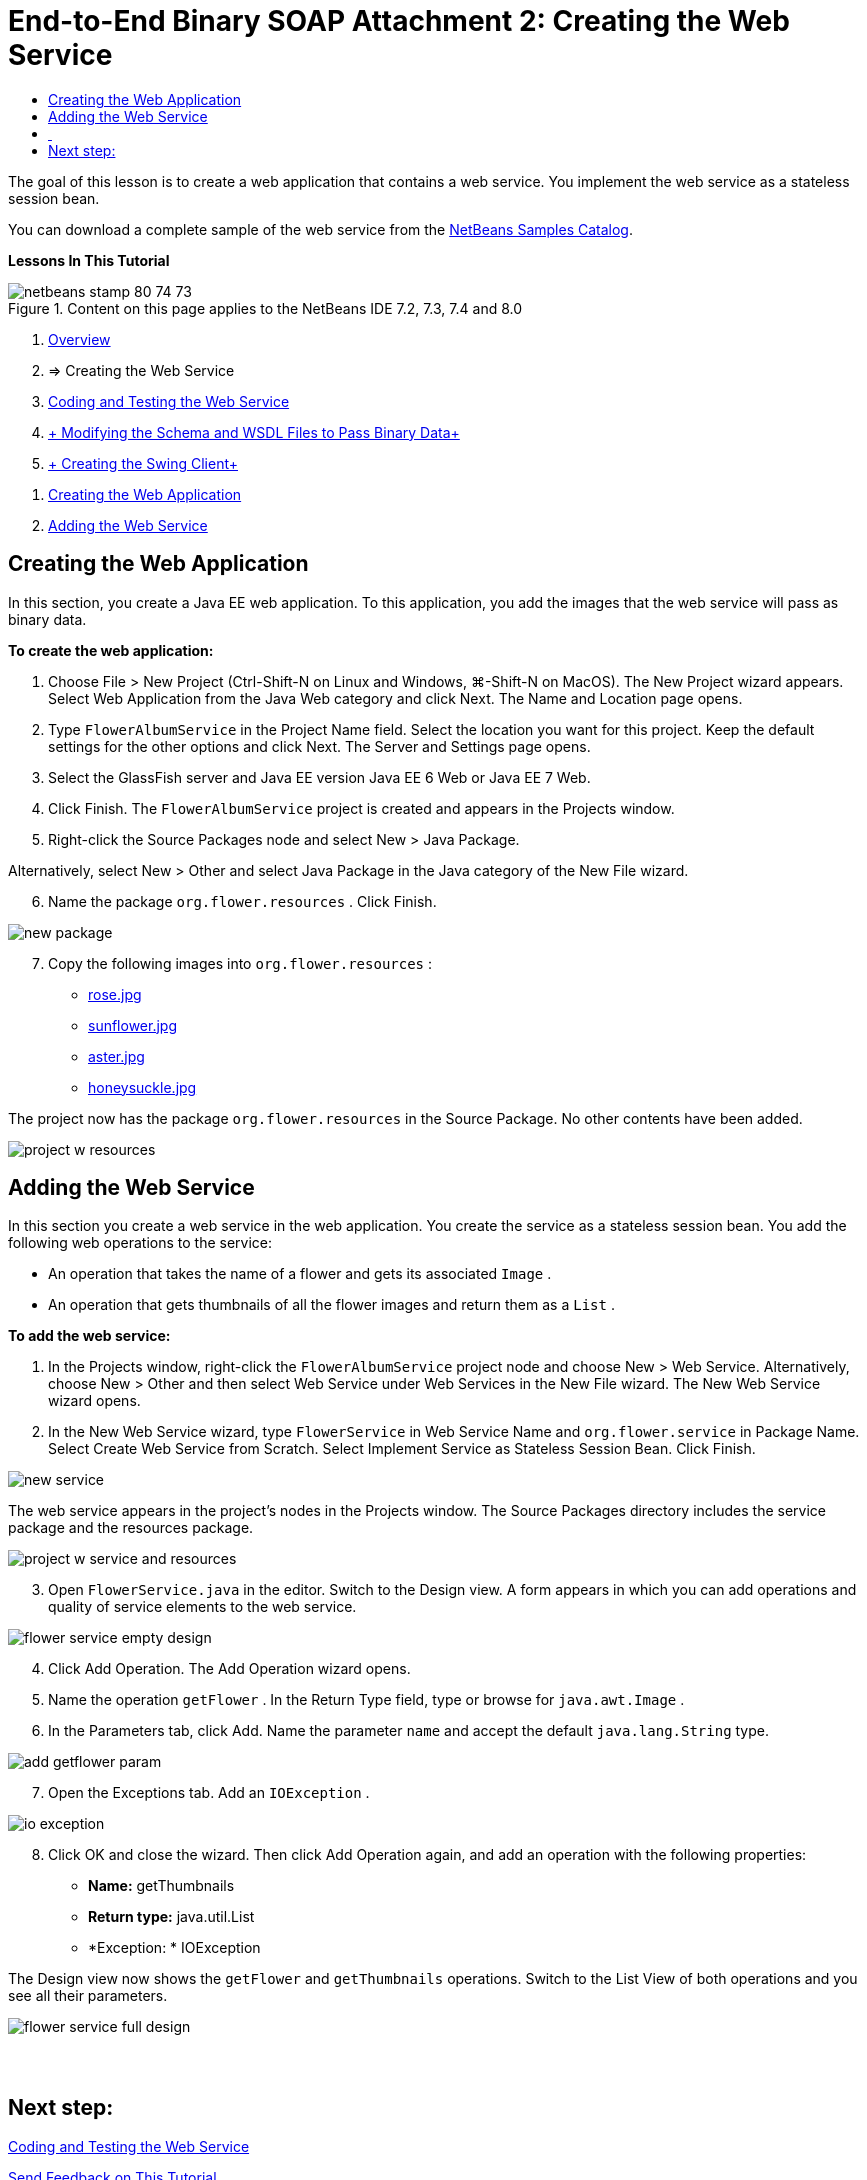 // 
//     Licensed to the Apache Software Foundation (ASF) under one
//     or more contributor license agreements.  See the NOTICE file
//     distributed with this work for additional information
//     regarding copyright ownership.  The ASF licenses this file
//     to you under the Apache License, Version 2.0 (the
//     "License"); you may not use this file except in compliance
//     with the License.  You may obtain a copy of the License at
// 
//       http://www.apache.org/licenses/LICENSE-2.0
// 
//     Unless required by applicable law or agreed to in writing,
//     software distributed under the License is distributed on an
//     "AS IS" BASIS, WITHOUT WARRANTIES OR CONDITIONS OF ANY
//     KIND, either express or implied.  See the License for the
//     specific language governing permissions and limitations
//     under the License.
//

= End-to-End Binary SOAP Attachment 2: Creating the Web Service
:jbake-type: tutorial
:jbake-tags: tutorials 
:jbake-status: published
:icons: font
:syntax: true
:source-highlighter: pygments
:toc: left
:toc-title:
:description: End-to-End Binary SOAP Attachment 2: Creating the Web Service - Apache NetBeans
:keywords: Apache NetBeans, Tutorials, End-to-End Binary SOAP Attachment 2: Creating the Web Service

The goal of this lesson is to create a web application that contains a web service. You implement the web service as a stateless session bean.

You can download a complete sample of the web service from the link:https://netbeans.org/projects/samples/downloads/download/Samples%252FWeb%2520Services%252FWeb%2520Service%2520Passing%2520Binary%2520Data%2520--%2520EE6%252FFlowerAlbumService.zip[+NetBeans Samples Catalog+].

*Lessons In This Tutorial*

image::images/netbeans-stamp-80-74-73.png[title="Content on this page applies to the NetBeans IDE 7.2, 7.3, 7.4 and 8.0"]

1. xref:flower_overview.adoc[+Overview+]
2. => Creating the Web Service
3. xref:flower-code-ws.adoc[+Coding and Testing the Web Service+]
4. xref:flower_wsdl_schema.adoc[+ Modifying the Schema and WSDL Files to Pass Binary Data+]
5. xref:flower_swing.adoc[+ Creating the Swing Client+]


[start=1]
1. <<create-web-app,Creating the Web Application>>
2. <<add-ws,Adding the Web Service>>


[[create-web-app]]
== Creating the Web Application

In this section, you create a Java EE web application. To this application, you add the images that the web service will pass as binary data.

*To create the web application:*

1. Choose File > New Project (Ctrl-Shift-N on Linux and Windows, ⌘-Shift-N on MacOS). The New Project wizard appears. Select Web Application from the Java Web category and click Next. The Name and Location page opens.
2. Type  ``FlowerAlbumService``  in the Project Name field. Select the location you want for this project. Keep the default settings for the other options and click Next. The Server and Settings page opens.
3. Select the GlassFish server and Java EE version Java EE 6 Web or Java EE 7 Web.
4. Click Finish. The  ``FlowerAlbumService``  project is created and appears in the Projects window.
5. Right-click the Source Packages node and select New > Java Package.

Alternatively, select New > Other and select Java Package in the Java category of the New File wizard.


[start=6]
. Name the package  ``org.flower.resources`` . Click Finish.

image::images/new-package.png[]

[start=7]
. Copy the following images into  ``org.flower.resources`` :
* link:images/rose.jpg[+rose.jpg+]
* link:images/sunflower.jpg[+sunflower.jpg+]
* link:images/aster.jpg[+aster.jpg+]
* link:images/honeysuckle.jpg[+honeysuckle.jpg+]

The project now has the package  ``org.flower.resources``  in the Source Package. No other contents have been added.

image::images/project-w-resources.png[]


[[add-ws]]
== Adding the Web Service

In this section you create a web service in the web application. You create the service as a stateless session bean. You add the following web operations to the service:

* An operation that takes the name of a flower and gets its associated  ``Image`` .
* An operation that gets thumbnails of all the flower images and return them as a `` List`` .

*To add the web service:*

1. In the Projects window, right-click the  ``FlowerAlbumService``  project node and choose New > Web Service. Alternatively, choose New > Other and then select Web Service under Web Services in the New File wizard. The New Web Service wizard opens.
2. In the New Web Service wizard, type  ``FlowerService``  in Web Service Name and  ``org.flower.service``  in Package Name. Select Create Web Service from Scratch. Select Implement Service as Stateless Session Bean. Click Finish. 

image::images/new-service.png[]

The web service appears in the project's nodes in the Projects window. The Source Packages directory includes the service package and the resources package.

image::images/project-w-service-and-resources.png[]

[start=3]
. Open  ``FlowerService.java``  in the editor. Switch to the Design view. A form appears in which you can add operations and quality of service elements to the web service.

image::images/flower-service-empty-design.png[]

[start=4]
. Click Add Operation. The Add Operation wizard opens.

[start=5]
. Name the operation  ``getFlower`` . In the Return Type field, type or browse for  ``java.awt.Image`` .

[start=6]
. In the Parameters tab, click Add. Name the parameter  ``name``  and accept the default  ``java.lang.String``  type. 

image::images/add-getflower-param.png[]

[start=7]
. Open the Exceptions tab. Add an  ``IOException`` .

image::images/io-exception.png[]

[start=8]
. Click OK and close the wizard. Then click Add Operation again, and add an operation with the following properties:
* *Name:* getThumbnails
* *Return type:* java.util.List
* *Exception: * IOException

The Design view now shows the  ``getFlower``  and  ``getThumbnails``  operations. Switch to the List View of both operations and you see all their parameters.

image::images/flower-service-full-design.png[]


==  


== Next step:

xref:flower-code-ws.adoc[+Coding and Testing the Web Service+]

xref:../../../community/mailing-lists.adoc[Send Feedback on This Tutorial]


To send comments and suggestions, get support, and keep informed about the latest developments on the NetBeans IDE Java EE development features, xref:../../../community/mailing-lists.adoc[+join the nbj2ee@netbeans.org mailing list+].

